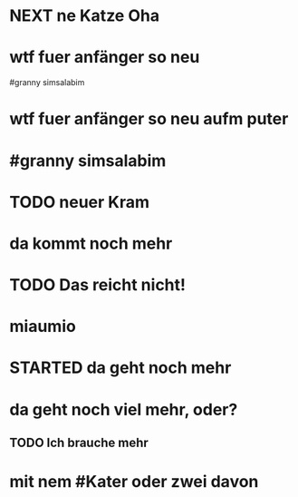 # org
* NEXT ne Katze Oha
:LOGBOOK:
- State "NEXT"       from              [2023-01-18 Wed 11:56]
:END:
* wtf fuer anfänger so neu
 #granny simsalabim
* wtf fuer anfänger so neu aufm puter
* #granny simsalabim
* TODO neuer Kram
* da kommt noch mehr
* TODO Das reicht nicht!
:LOGBOOK:
- State "TODO"       from "DONE"       [2023-01-18 Wed 11:36]
- State "DONE"       from "TODO"       [2023-01-18 Wed 11:36]
:END:
* miaumio
* STARTED da geht noch mehr
:LOGBOOK:
- State "STARTED"    from              [2023-01-18 Wed 11:36]
:END:
* da geht noch viel mehr, oder?
** TODO Ich brauche mehr
* mit nem #Kater oder zwei davon
